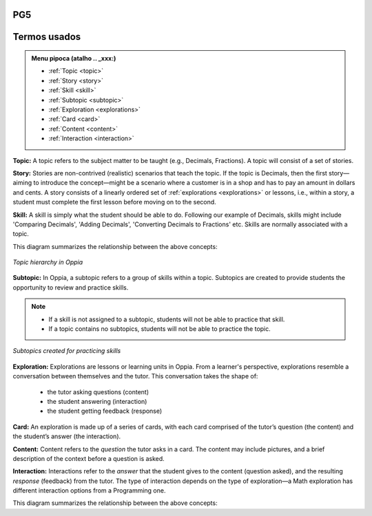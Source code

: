 PG5
===


Termos usados
=============

.. admonition:: Menu pipoca (atalho .. _xxx:)

   * :ref:`Topic <topic>`
   * :ref:`Story <story>`
   * :ref:`Skill <skill>`
   * :ref:`Subtopic <subtopic>`
   * :ref:`Exploration <explorations>`
   * :ref:`Card <card>`
   * :ref:`Content <content>`
   * :ref:`Interaction <interaction>`

.. _topic: 

**Topic:** A topic refers to the subject matter to be taught (e.g., Decimals, Fractions). A topic will consist of a set of stories. 

.. _story:

**Story:** Stories are non-contrived (realistic) scenarios that teach the topic. If the topic is Decimals, then the first story—aiming to introduce the concept—might be a scenario where a customer is in a shop and has to pay an amount in dollars and cents. A story consists of a linearly ordered set of :ref:`explorations <explorations>` or lessons, i.e., within a story, a student must complete the first lesson before moving on to the second.  

.. _skill:

**Skill:** A skill is simply what the student should be able to do. Following our example of Decimals, skills might include 'Comparing Decimals', 'Adding Decimals', 'Converting Decimals to Fractions' etc. Skills are normally associated with a topic.


This diagram summarizes the relationship between the above concepts:

.. figure:: /images/Topic_hierarchy.png
   :alt: Topic hierarchy
   :align: center
   
   *Topic hierarchy in Oppia*

.. _subtopic:

**Subtopic:** In Oppia, a subtopic refers to a group of skills within a topic. Subtopics are created to provide students the opportunity to review and practice skills. 

.. note:: 
   * If a skill is not assigned to a subtopic, students will not be able to practice that skill. 
   * If a topic contains no subtopics, students will not be able to practice the topic.

.. figure:: /images/Subtopic.png
   :alt: Subtopic hierarchy
   :align: center
   
   *Subtopics created for practicing skills*
   
.. _explorations:

**Exploration:** Explorations are lessons or learning units in Oppia. From a learner's perspective, explorations resemble a conversation between themselves and the tutor. This conversation takes the shape of: 
 
 * the tutor asking questions (content) 
 * the student answering (interaction) 
 * the student getting feedback (response)

.. _card:

**Card:** An exploration is made up of a series of cards, with each card comprised of the tutor’s question (the content) and the student’s answer (the interaction).

.. _content:

**Content:** Content refers to the *question* the tutor asks in a card. The content may include pictures, and a brief description of the context before a question is asked.

.. _interaction:

**Interaction:** Interactions refer to the *answer* that the student gives to the content (question asked), and the resulting *response* (feedback) from the tutor. The type of interaction depends on the type of exploration—a Math exploration has different interaction options from a Programming one. 

This diagram summarizes the relationship between the above concepts:




